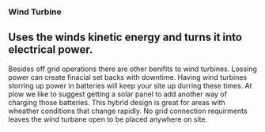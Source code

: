 *** Wind Turbine
** Uses the winds kinetic energy and turns it into electrical power.

Besides off grid operations there are other benifits to wind turbines. 
Lossing power can create finacial set backs with downtime. Having wind turbines
storring up power in batteries will keep your site up durring these times. At
plow we like to suggest getting a solar panel to add another way of charging 
those batteries.  This hybrid design is great for areas with wheather conditions 
that change rapidly. No grid connection requirments leaves the wind turbane 
open to be placed anywhere on site.   
